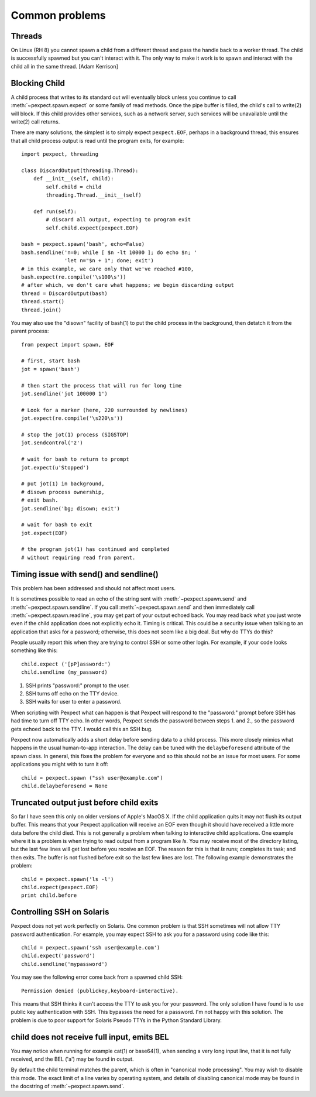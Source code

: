 Common problems
===============

Threads
-------

On Linux (RH 8) you cannot spawn a child from a different thread and pass the
handle back to a worker thread. The child is successfully spawned but you can't
interact with it. The only way to make it work is to spawn and interact with the
child all in the same thread. [Adam Kerrison]

Blocking Child
--------------

A child process that writes to its standard out will eventually block unless
you continue to call :meth:`~pexpect.spawn.expect` or some family of read
methods.  Once the pipe buffer is filled, the child's call to write(2)
will block.  If this child provides other services, such as a network server,
such services will be unavailable until the write(2) call returns.

There are many solutions, the simplest is to simply expect ``pexpect.EOF``,
perhaps in a background thread, this ensures that all child process output
is read until the program exits, for example::

    import pexpect, threading

    class DiscardOutput(threading.Thread):
        def __init__(self, child):
            self.child = child
            threading.Thread.__init__(self)

        def run(self):
            # discard all output, expecting to program exit
            self.child.expect(pexpect.EOF)

    bash = pexpect.spawn('bash', echo=False)
    bash.sendline('n=0; while [ $n -lt 10000 ]; do echo $n; '
                  'let n="$n + 1"; done; exit')
    # in this example, we care only that we've reached #100,
    bash.expect(re.compile('\s100\s'))
    # after which, we don't care what happens; we begin discarding output
    thread = DiscardOutput(bash)
    thread.start()
    thread.join()

You may also use the "disown" facility of bash(1) to put the child process in
the background, then detatch it from the parent process::

    from pexpect import spawn, EOF

    # first, start bash
    jot = spawn('bash')

    # then start the process that will run for long time
    jot.sendline('jot 100000 1')

    # Look for a marker (here, 220 surrounded by newlines)
    jot.expect(re.compile('\s220\s'))

    # stop the jot(1) process (SIGSTOP)
    jot.sendcontrol('z')

    # wait for bash to return to prompt
    jot.expect(u'Stopped')

    # put jot(1) in background,
    # disown process ownership,
    # exit bash.
    jot.sendline('bg; disown; exit')

    # wait for bash to exit
    jot.expect(EOF)

    # the program jot(1) has continued and completed
    # without requiring read from parent.

Timing issue with send() and sendline()
---------------------------------------

This problem has been addressed and should not affect most users.

It is sometimes possible to read an echo of the string sent with
:meth:`~pexpect.spawn.send` and :meth:`~pexpect.spawn.sendline`. If you call
:meth:`~pexpect.spawn.send` and then immediately call :meth:`~pexpect.spawn.readline`,
you may get part of your output echoed back. You may read back what you just
wrote even if the child application does not explicitly echo it. Timing is
critical. This could be a security issue when talking to an application that
asks for a password; otherwise, this does not seem like a big deal. But why do
TTYs do this?

People usually report this when they are trying to control SSH or some other
login. For example, if your code looks something like this::

    child.expect ('[pP]assword:')
    child.sendline (my_password)


1. SSH prints "password:" prompt to the user.
2. SSH turns off echo on the TTY device.
3. SSH waits for user to enter a password.

When scripting with Pexpect what can happen is that Pexpect will respond to the
"password:" prompt before SSH has had time to turn off TTY echo. In other words,
Pexpect sends the password between steps 1. and 2., so the password gets echoed
back to the TTY. I would call this an SSH bug.

Pexpect now automatically adds a short delay before sending data to a child
process. This more closely mimics what happens in the usual human-to-app
interaction. The delay can be tuned with the ``delaybeforesend`` attribute of the
spawn class. In general, this fixes the problem for everyone and so this should
not be an issue for most users. For some applications you might with to turn it
off::

    child = pexpect.spawn ("ssh user@example.com")
    child.delaybeforesend = None

Truncated output just before child exits
----------------------------------------

So far I have seen this only on older versions of Apple's MacOS X. If the child
application quits it may not flush its output buffer. This means that your
Pexpect application will receive an EOF even though it should have received a
little more data before the child died. This is not generally a problem when
talking to interactive child applications. One example where it is a problem is
when trying to read output from a program like *ls*. You may receive most of the
directory listing, but the last few lines will get lost before you receive an EOF.
The reason for this is that *ls* runs; completes its task; and then exits. The
buffer is not flushed before exit so the last few lines are lost. The following
example demonstrates the problem::

    child = pexpect.spawn('ls -l')
    child.expect(pexpect.EOF)
    print child.before       

Controlling SSH on Solaris
--------------------------

Pexpect does not yet work perfectly on Solaris. One common problem is that SSH
sometimes will not allow TTY password authentication. For example, you may
expect SSH to ask you for a password using code like this::

    child = pexpect.spawn('ssh user@example.com')
    child.expect('password')
    child.sendline('mypassword')

You may see the following error come back from a spawned child SSH::

    Permission denied (publickey,keyboard-interactive). 

This means that SSH thinks it can't access the TTY to ask you for your password.
The only solution I have found is to use public key authentication with SSH.
This bypasses the need for a password. I'm not happy with this solution. The
problem is due to poor support for Solaris Pseudo TTYs in the Python Standard
Library.

child does not receive full input, emits BEL
--------------------------------------------

You may notice when running for example cat(1) or base64(1), when sending a
very long input line, that it is not fully received, and the BEL ('\a') may
be found in output.

By default the child terminal matches the parent, which is often in "canonical
mode processing". You may wish to disable this mode. The exact limit of a line
varies by operating system, and details of disabling canonical mode may be
found in the docstring of :meth:`~pexpect.spawn.send`.
